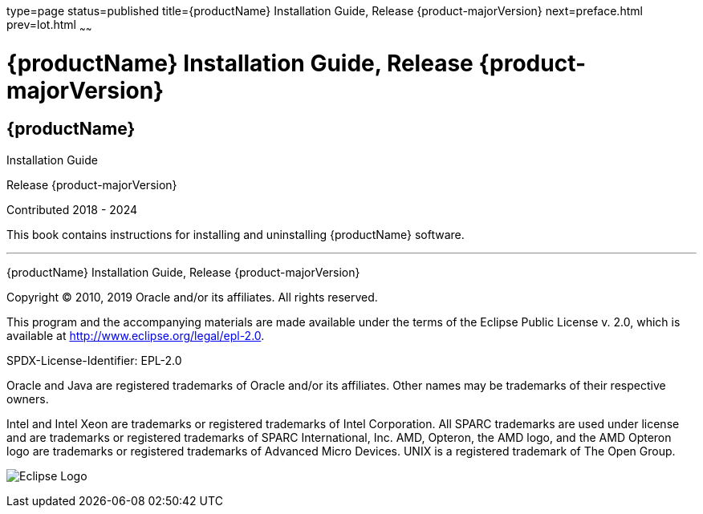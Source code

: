 type=page
status=published
title={productName} Installation Guide, Release {product-majorVersion}
next=preface.html
prev=lot.html
~~~~~~

= {productName} Installation Guide, Release {product-majorVersion}

[[eclipse-glassfish-server]]
== {productName}

Installation Guide

Release {product-majorVersion}

Contributed 2018 - 2024

This book contains instructions for installing and uninstalling
{productName} software.

[[sthref1]]

'''''

{productName} Installation Guide, Release {product-majorVersion}

Copyright © 2010, 2019 Oracle and/or its affiliates. All rights reserved.

This program and the accompanying materials are made available under the
terms of the Eclipse Public License v. 2.0, which is available at
http://www.eclipse.org/legal/epl-2.0.

SPDX-License-Identifier: EPL-2.0

Oracle and Java are registered trademarks of Oracle and/or its
affiliates. Other names may be trademarks of their respective owners.

Intel and Intel Xeon are trademarks or registered trademarks of Intel
Corporation. All SPARC trademarks are used under license and are
trademarks or registered trademarks of SPARC International, Inc. AMD,
Opteron, the AMD logo, and the AMD Opteron logo are trademarks or
registered trademarks of Advanced Micro Devices. UNIX is a registered
trademark of The Open Group.

image:img/eclipse_foundation_logo_tiny.png["Eclipse Logo"]
